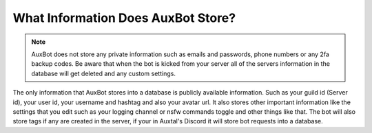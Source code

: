 ***********************************
What Information Does AuxBot Store?
***********************************

.. note::
	AuxBot does not store any private information such as emails and passwords, phone numbers or any 2fa backup codes. Be aware that when the bot is kicked from your server all of the servers information in the database will get deleted and any custom settings.

The only information that AuxBot stores into a database is publicly available information. Such as your guild id (Server id), your user id, your username and hashtag and also your avatar url. It also stores other important information like the settings that you edit such as your logging channel or nsfw commands toggle and other things like that. The bot will also store tags if any are created in the server, if your in Auxtal's Discord it will store bot requests into a database.